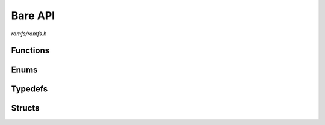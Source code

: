 Bare API
========

`ramfs/ramfs.h`

Functions
^^^^^^^^^

.. doxygenfunction:: ramfs_init
.. doxygenfunction:: ramfs_deinit
.. doxygenfunction:: ramfs_get_parent
.. doxygenfunction:: ramfs_get_entry
.. doxygenfunction:: ramfs_get_name
.. doxygenfunction:: ramfs_get_path
.. doxygenfunction:: ramfs_is_dir
.. doxygenfunction:: ramfs_is_file
.. doxygenfunction:: ramfs_stat
.. doxygenfunction:: ramfs_create
.. doxygenfunction:: ramfs_truncate
.. doxygenfunction:: ramfs_open
.. doxygenfunction:: ramfs_close
.. doxygenfunction:: ramfs_read
.. doxygenfunction:: ramfs_write
.. doxygenfunction:: ramfs_seek
.. doxygenfunction:: ramfs_tell
.. doxygenfunction:: ramfs_access
.. doxygenfunction:: ramfs_unlink
.. doxygenfunction:: ramfs_rename
.. doxygenfunction:: ramfs_opendir
.. doxygenfunction:: ramfs_closedir
.. doxygenfunction:: ramfs_readdir
.. doxygenfunction:: ramfs_rewinddir
.. doxygenfunction:: ramfs_seekdir
.. doxygenfunction:: ramfs_telldir
.. doxygenfunction:: ramfs_mkdir
.. doxygenfunction:: ramfs_rmdir
.. doxygenfunction:: ramfs_rmtree

Enums
^^^^^

.. doxygenenum:: ramfs_entry_type_t

Typedefs
^^^^^^^^

.. doxygentypedef:: ramfs_fs_t
.. doxygentypedef:: ramfs_entry_t

Structs
^^^^^^^

.. doxygenstruct:: ramfs_stat_t
    :members:
.. doxygenstruct:: ramfs_dh_t
    :members:
.. doxygenstruct:: ramfs_fh_t
    :members:
